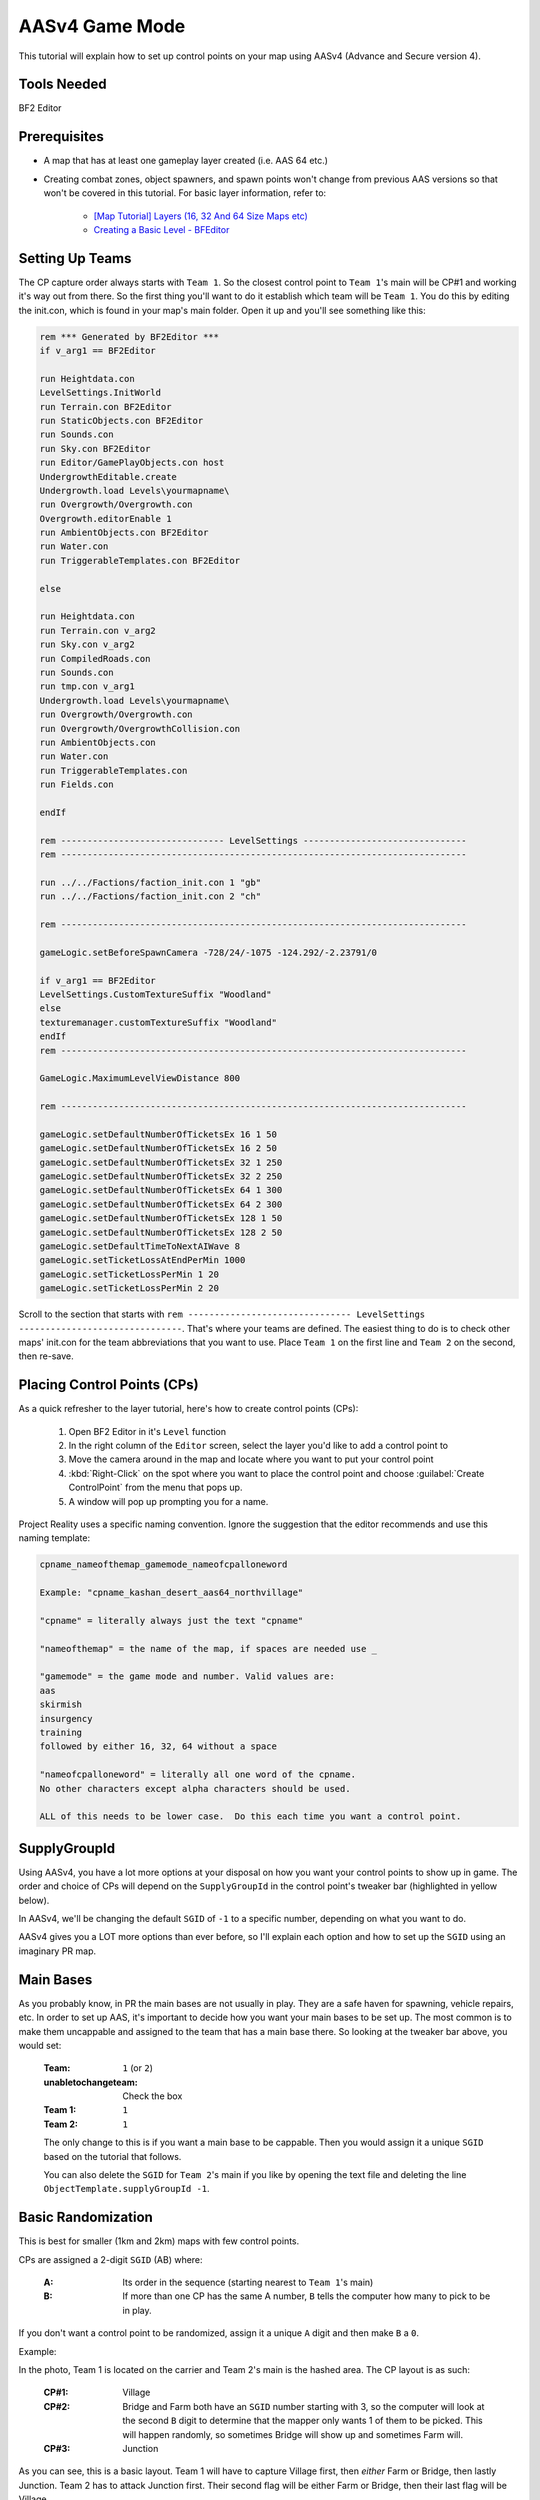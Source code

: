 
AASv4 Game Mode
===============

This tutorial will explain how to set up control points on your map using AASv4 (Advance and Secure version 4).

Tools Needed
------------

BF2 Editor

Prerequisites
-------------

- A map that has at least one gameplay layer created (i.e. AAS 64 etc.)
- Creating combat zones, object spawners, and spawn points won't change from previous AAS versions so that won't be covered in this tutorial. For basic layer information, refer to:

   - `[Map Tutorial] Layers (16, 32 And 64 Size Maps etc) <https://www.realitymod.com/forum/f189-modding-tutorials/13937-map-tutorial-layers-16-32-64-size-maps-etc.html>`_
   - `Creating a Basic Level - BFEditor <http://www.bfeditor.org/wiki/index.php?title=Creating_a_Basic_Level>`_

Setting Up Teams
----------------

The CP capture order always starts with ``Team 1``. So the closest control point to ``Team 1``\'s main will be CP#1 and working it's way out from there. So the first thing you'll want to do it establish which team will be ``Team 1``. You do this by editing the init.con, which is found in your map's main folder. Open it up and you'll see something like this:

.. code-block::

   rem *** Generated by BF2Editor ***
   if v_arg1 == BF2Editor

   run Heightdata.con
   LevelSettings.InitWorld
   run Terrain.con BF2Editor
   run StaticObjects.con BF2Editor
   run Sounds.con
   run Sky.con BF2Editor
   run Editor/GamePlayObjects.con host
   UndergrowthEditable.create
   Undergrowth.load Levels\yourmapname\
   run Overgrowth/Overgrowth.con
   Overgrowth.editorEnable 1
   run AmbientObjects.con BF2Editor
   run Water.con
   run TriggerableTemplates.con BF2Editor

   else

   run Heightdata.con
   run Terrain.con v_arg2
   run Sky.con v_arg2
   run CompiledRoads.con
   run Sounds.con
   run tmp.con v_arg1
   Undergrowth.load Levels\yourmapname\
   run Overgrowth/Overgrowth.con
   run Overgrowth/OvergrowthCollision.con
   run AmbientObjects.con
   run Water.con
   run TriggerableTemplates.con
   run Fields.con

   endIf

   rem ------------------------------- LevelSettings -------------------------------
   rem -----------------------------------------------------------------------------

   run ../../Factions/faction_init.con 1 "gb"
   run ../../Factions/faction_init.con 2 "ch"

   rem -----------------------------------------------------------------------------

   gameLogic.setBeforeSpawnCamera -728/24/-1075 -124.292/-2.23791/0

   if v_arg1 == BF2Editor
   LevelSettings.CustomTextureSuffix "Woodland"
   else
   texturemanager.customTextureSuffix "Woodland"
   endIf
   rem -----------------------------------------------------------------------------

   GameLogic.MaximumLevelViewDistance 800

   rem -----------------------------------------------------------------------------

   gameLogic.setDefaultNumberOfTicketsEx 16 1 50
   gameLogic.setDefaultNumberOfTicketsEx 16 2 50
   gameLogic.setDefaultNumberOfTicketsEx 32 1 250
   gameLogic.setDefaultNumberOfTicketsEx 32 2 250
   gameLogic.setDefaultNumberOfTicketsEx 64 1 300
   gameLogic.setDefaultNumberOfTicketsEx 64 2 300
   gameLogic.setDefaultNumberOfTicketsEx 128 1 50
   gameLogic.setDefaultNumberOfTicketsEx 128 2 50
   gameLogic.setDefaultTimeToNextAIWave 8
   gameLogic.setTicketLossAtEndPerMin 1000
   gameLogic.setTicketLossPerMin 1 20
   gameLogic.setTicketLossPerMin 2 20

Scroll to the section that starts with ``rem ------------------------------- LevelSettings -------------------------------``. That's where your teams are defined. The easiest thing to do is to check other maps' init.con for the team abbreviations that you want to use. Place ``Team 1`` on the first line and ``Team 2`` on the second, then re-save.

Placing Control Points (CPs)
----------------------------

As a quick refresher to the layer tutorial, here's how to create control points (CPs):

   #. Open BF2 Editor in it's ``Level`` function
   #. In the right column of the ``Editor`` screen, select the layer you'd like to add a control point to
   #. Move the camera around in the map and locate where you want to put your control point
   #. :kbd:`Right-Click` on the spot where you want to place the control point and choose :guilabel:`Create ControlPoint` from the menu that pops up.
   #. A window will pop up prompting you for a name.

Project Reality uses a specific naming convention. Ignore the suggestion that the editor recommends and use this naming template:

.. code-block::

   cpname_nameofthemap_gamemode_nameofcpalloneword

   Example: "cpname_kashan_desert_aas64_northvillage"

   "cpname" = literally always just the text "cpname"

   "nameofthemap" = the name of the map, if spaces are needed use _

   "gamemode" = the game mode and number. Valid values are:
   aas
   skirmish
   insurgency
   training
   followed by either 16, 32, 64 without a space

   "nameofcpalloneword" = literally all one word of the cpname. 
   No other characters except alpha characters should be used.

   ALL of this needs to be lower case.  Do this each time you want a control point.

SupplyGroupId
-------------

Using AASv4, you have a lot more options at your disposal on how you want your control points to show up in game. The order and choice of CPs will depend on the ``SupplyGroupId`` in the control point's tweaker bar (highlighted in yellow below).

.. image:: http://i.imgur.com/ZbOThdS.jpg

In AASv4, we'll be changing the default ``SGID`` of ``-1`` to a specific number, depending on what you want to do.

AASv4 gives you a LOT more options than ever before, so I'll explain each option and how to set up the ``SGID`` using an imaginary PR map.

Main Bases
----------

As you probably know, in PR the main bases are not usually in play. They are a safe haven for spawning, vehicle repairs, etc. In order to set up AAS, it's important to decide how you want your main bases to be set up. The most common is to make them uncappable and assigned to the team that has a main base there. So looking at the tweaker bar above, you would set:

   :Team: ``1`` (or ``2``)
   :unabletochangeteam: Check the box
   :Team 1: ``1``
   :Team 2: ``1``

   The only change to this is if you want a main base to be cappable. Then you would assign it a unique ``SGID`` based on the tutorial that follows.

   You can also delete the ``SGID`` for ``Team 2``'s main if you like by opening the text file and deleting the line ``ObjectTemplate.supplyGroupId -1``.

Basic Randomization
-------------------

This is best for smaller (1km and 2km) maps with few control points.

CPs are assigned a 2-digit ``SGID`` (AB) where:

   :A: Its order in the sequence (starting nearest to ``Team 1``'s main)
   :B: If more than one CP has the same A number, ``B`` tells the computer how many to pick to be in play.

If you don't want a control point to be randomized, assign it a unique ``A`` digit and then make ``B`` a ``0``.

Example:

.. image:: http://i.imgur.com/jYI34Pg.jpg

In the photo, Team 1 is located on the carrier and Team 2's main is the hashed area. The CP layout is as such:

   :CP#1: Village
   :CP#2: Bridge and Farm both have an ``SGID`` number starting with 3, so the computer will look at the second ``B`` digit to determine that the mapper only wants 1 of them to be picked. This will happen randomly, so sometimes Bridge will show up and sometimes Farm will.
   :CP#3: Junction

As you can see, this is a basic layout. Team 1 will have to capture Village first, then *either* Farm or Bridge, then lastly Junction. Team 2 has to attack Junction first. Their second flag will be either Farm or Bridge, then their last flag will be Village.

Now let's say you want both Farm and Bridge to be picked. By changing the "B" digit from 1 to 2, the computer will now pick *both* CPs as CP#2. This means that *both CPs must be held by a team* before it can capture the next flag in the sequence. Be careful using this option as it's difficult to defend two CPs while attacking a third.

.. image:: http://i.imgur.com/qgwLQ6j.jpg

AASv4 Attack Routes
-------------------

Attack routes are the heart and soul of AASv4. Basically what you'll be doing is adding a third digit to the ``SupplyGroupId``, so now you'll have "ABC", where:

   :A: Its order in the sequence (starting nearest to Team 1's main)
   :B: If more than one CP has the same A number, B tells the computer how many to pick to be in play.
   :C: The route it belongs to

The third digit (or route number) tells the computer that before it does anything else, it should pick a route to use. Since I think showing is better than telling, let me show you some examples:

.. image:: http://i.imgur.com/zequiL9.jpg

Here you'll see two routes, Blue and Green. The first thing you should notice is that the ``SGID``\s have a third digit, where the Green route is designated as route #1 and the Blue route is designated as route #2. When the map loads, the computer will see that your ``SGID``\s have a third digit and will randomly pick a route. It may be Blue for one game and Green the next.

You can have up to 9 routes on your map, which should be plenty.

Ok, so that's the basic route set-up. Using this information, you can now incorporate more complexity into your routes. For example, you can add random flags (just like you did in the first part of this tutorial):

.. image:: http://i.imgur.com/gW1DX0X.jpg

In the above example, I've added another CP to the Blue route called Village. This new CP has the same ``SGID``\s as Port, so let's break it down by its ABCs:

   :A = 2: Designating it second in the sequence. No change here.
   :B = 1: Since Village and Port both start with an ``A = 2``, the computer needs to know how many of the flags should show up. In this case, setting ``B = 1`` tells the map to pick just one.
   :C = 2: The route designation.

So, if the computer picks route #2, it will then pick *either* Port or Village (and not both) since you assigned ``B = 1``.

If you are feeling comfortable with how all that works, let's move on.

Same Area, Different CPs
------------------------

One of the features of AASv4 that has never been available before is having multiple CPs for the same area. This is possible by assigning the CPs to different routes.

So why would we want to do this, you ask?

Building on the Blue and Green route examples above, let's start with a simple example. Say you really like the ``Village`` CP area. It's fun, is in a great location, and will make for great battles... so you want it to be in more than one route. Solution: create another CP.

.. image:: http://i.imgur.com/gri1avK.jpg

Yes, that's right. Just create another CP and name it something slightly different. To avoid confusion, you can place the route number in the CPs name, such as:

   :Green Route "Village": ``cpname_mapname_aas64_1village``
   :Blue Route "Village": ``cpname_mapname_aas64_2village``

Simple! Now you can move/edit the CPs within Editor so they have the exact same radius or make them slightly different. Now regardless if route #1 or route #2 gets picked, Village will be a possible CP.

Another reason you may want more than one CP for an area is to offer variety. This is a little more difficult to explain, but I'll try.

.. image:: http://i.imgur.com/geQRsm1.jpg

Firstly, I've made the "village" into a "city" (forgive my photoshopping abilities). By using the multiple CP option, I can now make it so that if route #3 (Orange) is picked, the players may see a 150m North City, 150m South City, or a 300m Entire City flag. The computer will pick just one because ``B = 1`` and it won't interfere with the CPs in other routes because ``C = 3`` (designating it as route 3).

Now putting it all together, you get:

.. image:: http://i.imgur.com/GObRqjU.jpg

You can see why it will be important to properly name your CPs so it includes the route number... but you can also see the amazing possibilities AASv4 gives you.

Using One CP on All Routes
--------------------------

Depending on your map layout, you may want to include one CP on all of your routes. For example, here is an old Fools Road AASv4 set-up:

.. image:: http://i.imgur.com/Tn9St1O.jpg

You can see that CP#1 and CP#5 are on all of the routes. This often makes sense when the map has a final location that the armies have a "mission" to capture or defend... such as a missile silo, airfield, etc. When this is the case, you don't have to create separate CPs for each route but can instead assign it a single digit. If the CP is at the beginning of the route, it would have an ``SGID = 1``. You would then set both main bases to ``SGID = -1`` since neither is in a route. Basically, here's the way to look at it: The computer needs to see an ``SGID = 1``, so if your main base fulfills that role then great. If it doesn't, then the first flag needs to be ``SGID = 1``.

Ok, so what if your shared CP is at the **end** of the route? Now it gets slightly more complicated. You can either change your team assignments in the init.con so that it becomes the first flag, but that may not be possible based on the map layout. The second option is to assign it a single digit ``SGID`` that ends all of the routes. The drawback to option 2 is that all of your routes must end at the same number. For example, when you look at Fools Road, all of the routes end at flag #5.

It's important to note here that you can't have a gap in the sequence. So if Fools Road had a route that only had ``SGID``\s of ``1``, ``205``, ``305``, and ``5`` then there would be a gap between ``305`` and ``5`` and it wouldn't work. The map would load just fine, but neither team could cap the other out.

A Few More Things about Main Bases
----------------------------------

-  I know we've talked about main bases several times in this tutorial already, but there are still a few things to cover. If you make one (or both) of your main bases part of a route, then they must be single digit ``SGID``\s with ``Team 1 = 1`` and ``Team 2 = the last number in the routes``. The reason behind this is that all of your **spawn points** and **objectspawners** are linked to this CP and having the spawners assigned to one route causes a lot of issues if that route isn't picked. So the best thing to do is ensure your spawners are tied to a CP that isn't cappable and is not assigned to a route. The simplest way to do this is to assign ``Team 1 = 1`` and ``Team 2 = -1``. If you want your spawners to be associated with a CP that *is* cappable, so that the team loses it's ability to spawn, then you must give it a single digit ``SGID`` so that it is part of all routes.
-  With the exception of CnC mode, 99% of main bases should be marked with a CP. This let's players know where the main bases are and thus where the domes of deaths are. So if your main is not cappable and not part of your routes, you'll still need to make sure the CP is marked on the map.

Looking back at the Fools Road example, you could do it either way. You could set all of your spawners to the closest flag, which means it's cappable by the enemy and when it's lost, no one can spawn or repair, etc. Or you can create a uncappable CP for your spawns that is always active.

Flag Names on Minimap
---------------------

When your map is nearly final (or ready for play testing), there are two more steps that you'll need to take:

#. Adding flag names to the localization file

   Since you don't want players to see the confusing flag name that you used above (ie. cpname_map_aas64_flagname), you'll want to follow `this tutorial <https://www.realitymod.com/forum/f189-modding-tutorials/63107-map-tutorial-map-localisation.html>`_.

#. Ensuring flag name doesn't go off the minimap

   Once you've updated your localization file, jump in game and check to make sure the flag names don't go off the minimap. This is especially common with main bases and flags near the map edge with long names. To correct this, go back into editor and edit the "MinimapNameOffset" values:

.. image:: http://i.imgur.com/fv292tj.jpg

If you click on the + sign, it will expand so you can change the X value (left/right) and Y value (up/down). This is typically trial and error getting the value just right so you will likely have to go in-game several times to see how it looks.

Verifying Your Routes
---------------------

We got a tool to verify these routes and other things on nice little overview images.

Like this:

.. image:: http://i.imgur.com/YQDgaFE.jpg

It has a nice set of options to tweak it to your settings:

.. image:: http://i.imgur.com/3dxDyAJ.png

I'm sure you'll be able to figure it out how to get it to work. If not feel free to ask further here.

:download:`https://files.realitymod.com/prbf2/PRMapOverviewHelper.zip`

In Closing
----------

Have fun and experiment. These new capabilities should allow you to create more focused fighting, more strategic points of interest, more logical avenues of attack, more variety, and so much more!
